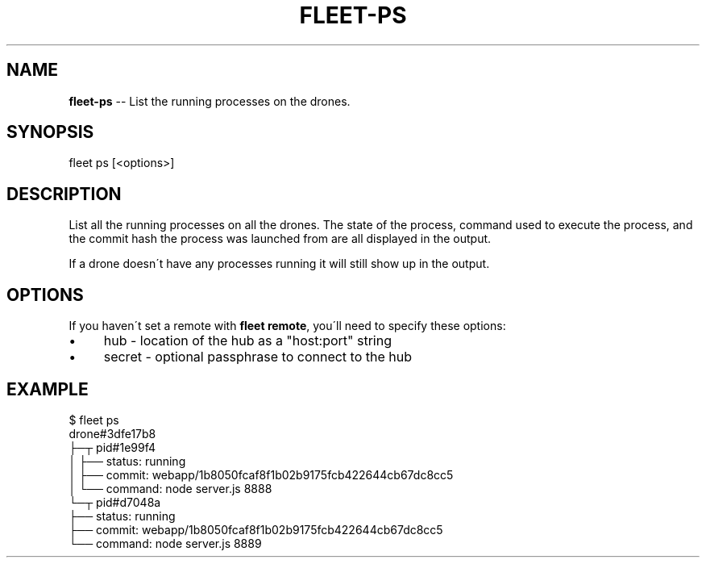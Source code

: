 .\" Generated with Ronnjs 0.3.8
.\" http://github.com/kapouer/ronnjs/
.
.TH "FLEET\-PS" "1" "August 2012" "" ""
.
.SH "NAME"
\fBfleet-ps\fR \-\- List the running processes on the drones\.
.
.SH "SYNOPSIS"
.
.nf
fleet ps [<options>]
.
.fi
.
.SH "DESCRIPTION"
List all the running processes on all the drones\. The state of the process,
command used to execute the process, and the commit hash the process was
launched from are all displayed in the output\.
.
.P
If a drone doesn\'t have any processes running it will still show up in the
output\.
.
.SH "OPTIONS"
If you haven\'t set a remote with \fBfleet remote\fR, you\'ll need to specify these
options:
.
.IP "\(bu" 4
hub \- location of the hub as a "host:port" string
.
.IP "\(bu" 4
secret \- optional passphrase to connect to the hub
.
.IP "" 0
.
.SH "EXAMPLE"
.
.nf
$ fleet ps
drone#3dfe17b8
├─┬ pid#1e99f4
│ ├── status:   running
│ ├── commit:   webapp/1b8050fcaf8f1b02b9175fcb422644cb67dc8cc5
│ └── command:  node server\.js 8888
└─┬ pid#d7048a
  ├── status:   running
  ├── commit:   webapp/1b8050fcaf8f1b02b9175fcb422644cb67dc8cc5
  └── command:  node server\.js 8889
.
.fi

